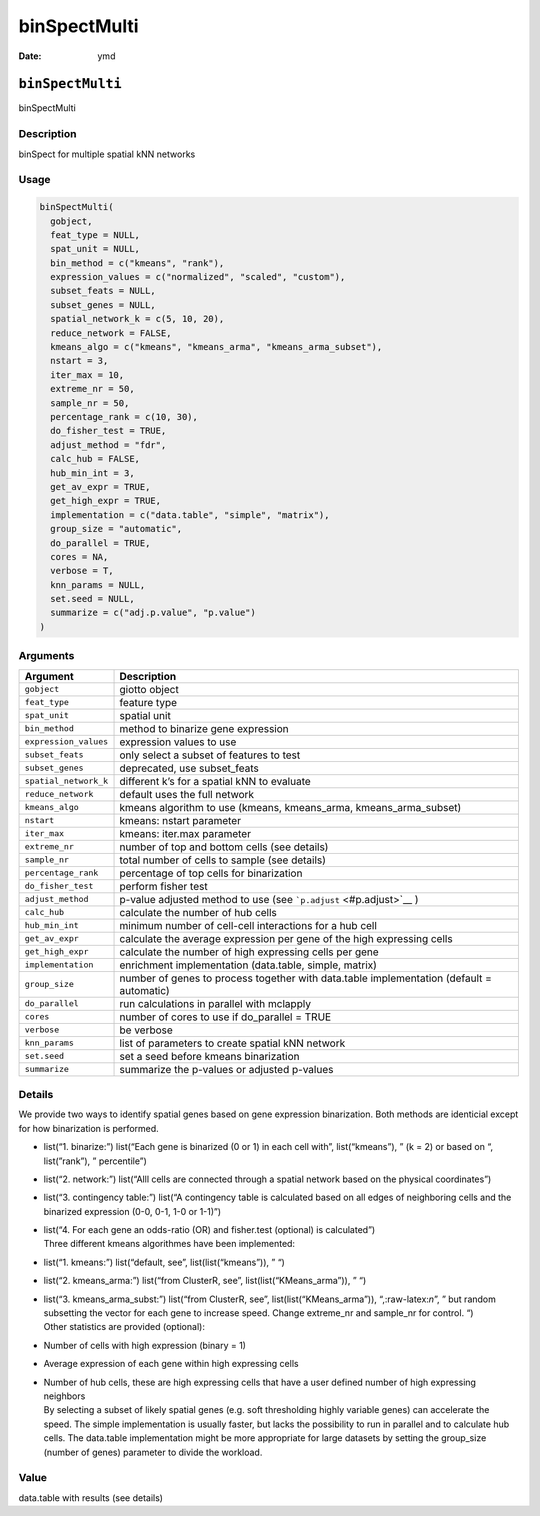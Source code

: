 =============
binSpectMulti
=============

:Date: ymd

.. role:: raw-latex(raw)
   :format: latex
..

``binSpectMulti``
=================

binSpectMulti

Description
-----------

binSpect for multiple spatial kNN networks

Usage
-----

.. code:: r

   binSpectMulti(
     gobject,
     feat_type = NULL,
     spat_unit = NULL,
     bin_method = c("kmeans", "rank"),
     expression_values = c("normalized", "scaled", "custom"),
     subset_feats = NULL,
     subset_genes = NULL,
     spatial_network_k = c(5, 10, 20),
     reduce_network = FALSE,
     kmeans_algo = c("kmeans", "kmeans_arma", "kmeans_arma_subset"),
     nstart = 3,
     iter_max = 10,
     extreme_nr = 50,
     sample_nr = 50,
     percentage_rank = c(10, 30),
     do_fisher_test = TRUE,
     adjust_method = "fdr",
     calc_hub = FALSE,
     hub_min_int = 3,
     get_av_expr = TRUE,
     get_high_expr = TRUE,
     implementation = c("data.table", "simple", "matrix"),
     group_size = "automatic",
     do_parallel = TRUE,
     cores = NA,
     verbose = T,
     knn_params = NULL,
     set.seed = NULL,
     summarize = c("adj.p.value", "p.value")
   )

Arguments
---------

+-------------------------------+--------------------------------------+
| Argument                      | Description                          |
+===============================+======================================+
| ``gobject``                   | giotto object                        |
+-------------------------------+--------------------------------------+
| ``feat_type``                 | feature type                         |
+-------------------------------+--------------------------------------+
| ``spat_unit``                 | spatial unit                         |
+-------------------------------+--------------------------------------+
| ``bin_method``                | method to binarize gene expression   |
+-------------------------------+--------------------------------------+
| ``expression_values``         | expression values to use             |
+-------------------------------+--------------------------------------+
| ``subset_feats``              | only select a subset of features to  |
|                               | test                                 |
+-------------------------------+--------------------------------------+
| ``subset_genes``              | deprecated, use subset_feats         |
+-------------------------------+--------------------------------------+
| ``spatial_network_k``         | different k’s for a spatial kNN to   |
|                               | evaluate                             |
+-------------------------------+--------------------------------------+
| ``reduce_network``            | default uses the full network        |
+-------------------------------+--------------------------------------+
| ``kmeans_algo``               | kmeans algorithm to use (kmeans,     |
|                               | kmeans_arma, kmeans_arma_subset)     |
+-------------------------------+--------------------------------------+
| ``nstart``                    | kmeans: nstart parameter             |
+-------------------------------+--------------------------------------+
| ``iter_max``                  | kmeans: iter.max parameter           |
+-------------------------------+--------------------------------------+
| ``extreme_nr``                | number of top and bottom cells (see  |
|                               | details)                             |
+-------------------------------+--------------------------------------+
| ``sample_nr``                 | total number of cells to sample (see |
|                               | details)                             |
+-------------------------------+--------------------------------------+
| ``percentage_rank``           | percentage of top cells for          |
|                               | binarization                         |
+-------------------------------+--------------------------------------+
| ``do_fisher_test``            | perform fisher test                  |
+-------------------------------+--------------------------------------+
| ``adjust_method``             | p-value adjusted method to use (see  |
|                               | ```p.adjust`` <#p.adjust>`__ )       |
+-------------------------------+--------------------------------------+
| ``calc_hub``                  | calculate the number of hub cells    |
+-------------------------------+--------------------------------------+
| ``hub_min_int``               | minimum number of cell-cell          |
|                               | interactions for a hub cell          |
+-------------------------------+--------------------------------------+
| ``get_av_expr``               | calculate the average expression per |
|                               | gene of the high expressing cells    |
+-------------------------------+--------------------------------------+
| ``get_high_expr``             | calculate the number of high         |
|                               | expressing cells per gene            |
+-------------------------------+--------------------------------------+
| ``implementation``            | enrichment implementation            |
|                               | (data.table, simple, matrix)         |
+-------------------------------+--------------------------------------+
| ``group_size``                | number of genes to process together  |
|                               | with data.table implementation       |
|                               | (default = automatic)                |
+-------------------------------+--------------------------------------+
| ``do_parallel``               | run calculations in parallel with    |
|                               | mclapply                             |
+-------------------------------+--------------------------------------+
| ``cores``                     | number of cores to use if            |
|                               | do_parallel = TRUE                   |
+-------------------------------+--------------------------------------+
| ``verbose``                   | be verbose                           |
+-------------------------------+--------------------------------------+
| ``knn_params``                | list of parameters to create spatial |
|                               | kNN network                          |
+-------------------------------+--------------------------------------+
| ``set.seed``                  | set a seed before kmeans             |
|                               | binarization                         |
+-------------------------------+--------------------------------------+
| ``summarize``                 | summarize the p-values or adjusted   |
|                               | p-values                             |
+-------------------------------+--------------------------------------+

Details
-------

We provide two ways to identify spatial genes based on gene expression
binarization. Both methods are identicial except for how binarization is
performed.

-  list(“1. binarize:”) list(“Each gene is binarized (0 or 1) in each
   cell with”, list(“kmeans”), ” (k = 2) or based on “, list(”rank”), ”
   percentile”)

-  list(“2. network:”) list(“Alll cells are connected through a spatial
   network based on the physical coordinates”)

-  list(“3. contingency table:”) list(“A contingency table is calculated
   based on all edges of neighboring cells and the binarized expression
   (0-0, 0-1, 1-0 or 1-1)”)

-  | list(“4. For each gene an odds-ratio (OR) and fisher.test
     (optional) is calculated”)
   | Three different kmeans algorithmes have been implemented:

-  list(“1. kmeans:”) list(“default, see”, list(list(“kmeans”)), ” “)

-  list(“2. kmeans_arma:”) list(“from ClusterR, see”,
   list(list(“KMeans_arma”)), ” “)

-  | list(“3. kmeans_arma_subst:”) list(“from ClusterR, see”,
     list(list(“KMeans_arma”)), “,:raw-latex:`\n`”, ” but random
     subsetting the vector for each gene to increase speed. Change
     extreme_nr and sample_nr for control. “)
   | Other statistics are provided (optional):

-  Number of cells with high expression (binary = 1)

-  Average expression of each gene within high expressing cells

-  | Number of hub cells, these are high expressing cells that have a
     user defined number of high expressing neighbors
   | By selecting a subset of likely spatial genes (e.g. soft
     thresholding highly variable genes) can accelerate the speed. The
     simple implementation is usually faster, but lacks the possibility
     to run in parallel and to calculate hub cells. The data.table
     implementation might be more appropriate for large datasets by
     setting the group_size (number of genes) parameter to divide the
     workload.

Value
-----

data.table with results (see details)
